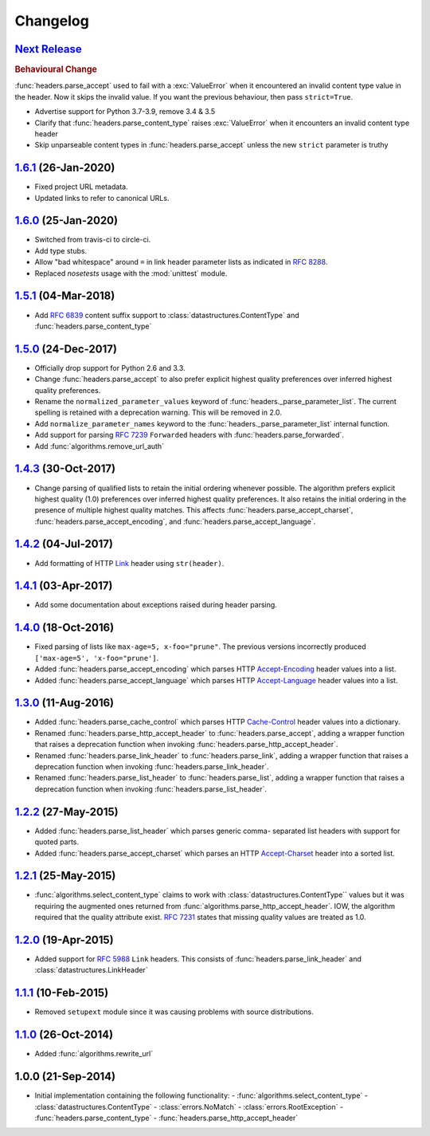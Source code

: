 Changelog
=========

.. py:currentmodule:: ietfparse

`Next Release`_
---------------
.. rubric:: Behavioural Change

:func:`headers.parse_accept` used to fail with a :exc:`ValueError` when
it encountered an invalid content type value in the header.  Now it skips
the invalid value.  If you want the previous behaviour, then pass ``strict=True``.

- Advertise support for Python 3.7-3.9, remove 3.4 & 3.5
- Clarify that :func:`headers.parse_content_type` raises :exc:`ValueError`
  when it encounters an invalid content type header
- Skip unparseable content types in :func:`headers.parse_accept` unless
  the new ``strict`` parameter is truthy

`1.6.1`_ (26-Jan-2020)
----------------------
- Fixed project URL metadata.
- Updated links to refer to canonical URLs.

`1.6.0`_ (25-Jan-2020)
----------------------
- Switched from travis-ci to circle-ci.
- Add type stubs.
- Allow "bad whitespace" around ``=`` in link header parameter lists as
  indicated in :rfc:`8288#section-3`.
- Replaced *nosetests* usage with the :mod:`unittest` module.

`1.5.1`_ (04-Mar-2018)
----------------------
- Add :rfc:`6839` content suffix support to :class:`datastructures.ContentType`
  and :func:`headers.parse_content_type`

`1.5.0`_ (24-Dec-2017)
----------------------
- Officially drop support for Python 2.6 and 3.3.
- Change :func:`headers.parse_accept` to also prefer explicit highest
  quality preferences over inferred highest quality preferences.
- Rename the ``normalized_parameter_values`` keyword of
  :func:`headers._parse_parameter_list`.  The current spelling is retained
  with a deprecation warning.  This will be removed in 2.0.
- Add ``normalize_parameter_names`` keyword to the
  :func:`headers._parse_parameter_list` internal function.
- Add support for parsing :rfc:`7239` ``Forwarded`` headers with
  :func:`headers.parse_forwarded`.
- Add :func:`algorithms.remove_url_auth`

`1.4.3`_ (30-Oct-2017)
----------------------
- Change parsing of qualified lists to retain the initial ordering whenever
  possible.  The algorithm prefers explicit highest quality (1.0) preferences
  over inferred highest quality preferences.  It also retains the initial
  ordering in the presence of multiple highest quality matches.  This affects
  :func:`headers.parse_accept_charset`, :func:`headers.parse_accept_encoding`,
  and :func:`headers.parse_accept_language`.

`1.4.2`_ (04-Jul-2017)
----------------------
- Add formatting of HTTP `Link`_ header using ``str(header)``.

`1.4.1`_ (03-Apr-2017)
----------------------
- Add some documentation about exceptions raised during header parsing.

`1.4.0`_ (18-Oct-2016)
----------------------
- Fixed parsing of lists like ``max-age=5, x-foo="prune"``.  The previous
  versions incorrectly produced ``['max-age=5', 'x-foo="prune']``.
- Added :func:`headers.parse_accept_encoding` which parses HTTP `Accept-Encoding`_
  header values into a list.
- Added :func:`headers.parse_accept_language` which parses HTTP `Accept-Language`_
  header values into a list.

`1.3.0`_ (11-Aug-2016)
----------------------
- Added :func:`headers.parse_cache_control` which parses HTTP `Cache-Control`_
  header values into a dictionary.
- Renamed :func:`headers.parse_http_accept_header` to :func:`headers.parse_accept`,
  adding a wrapper function that raises a deprecation function when invoking
  :func:`headers.parse_http_accept_header`.
- Renamed :func:`headers.parse_link_header` to :func:`headers.parse_link`,
  adding a wrapper function that raises a deprecation function when invoking
  :func:`headers.parse_link_header`.
- Renamed :func:`headers.parse_list_header` to :func:`headers.parse_list`,
  adding a wrapper function that raises a deprecation function when invoking
  :func:`headers.parse_list_header`.


`1.2.2`_ (27-May-2015)
----------------------
- Added :func:`headers.parse_list_header` which parses generic comma-
  separated list headers with support for quoted parts.
- Added :func:`headers.parse_accept_charset` which parses an HTTP
  `Accept-Charset`_ header into a sorted list.

`1.2.1`_ (25-May-2015)
----------------------
- :func:`algorithms.select_content_type` claims to work with
  :class:`datastructures.ContentType`` values but it was requiring
  the augmented ones returned from  :func:`algorithms.parse_http_accept_header`.
  IOW, the algorithm required that the quality attribute exist.
  :rfc:`7231#section-5.3.1` states that missing quality values are
  treated as 1.0.

`1.2.0`_ (19-Apr-2015)
----------------------
- Added support for :rfc:`5988` ``Link`` headers.  This consists
  of :func:`headers.parse_link_header` and :class:`datastructures.LinkHeader`

`1.1.1`_ (10-Feb-2015)
----------------------
- Removed ``setupext`` module since it was causing problems with
  source distributions.

`1.1.0`_ (26-Oct-2014)
----------------------
- Added :func:`algorithms.rewrite_url`

1.0.0 (21-Sep-2014)
-------------------
- Initial implementation containing the following functionality:
  - :func:`algorithms.select_content_type`
  - :class:`datastructures.ContentType`
  - :class:`errors.NoMatch`
  - :class:`errors.RootException`
  - :func:`headers.parse_content_type`
  - :func:`headers.parse_http_accept_header`

.. _Accept-Charset: https://tools.ietf.org/html/rfc7231#section-5.3.3
.. _Accept-Encoding: https://tools.ietf.org/html/rfc7231#section-5.3.4
.. _Accept-Language: https://tools.ietf.org/html/rfc7231#section-5.3.5
.. _Cache-Control: https://tools.ietf.org/html/rfc7231#section-5.2
.. _Link: https://tools.ietf.org/html/rfc5988

.. _1.1.0: https://github.com/dave-shawley/ietfparse/compare/1.0.0...1.1.0
.. _1.1.1: https://github.com/dave-shawley/ietfparse/compare/1.1.0...1.1.1
.. _1.2.0: https://github.com/dave-shawley/ietfparse/compare/1.1.1...1.2.0
.. _1.2.1: https://github.com/dave-shawley/ietfparse/compare/1.2.0...1.2.1
.. _1.2.2: https://github.com/dave-shawley/ietfparse/compare/1.2.1...1.2.2
.. _1.3.0: https://github.com/dave-shawley/ietfparse/compare/1.2.2...1.3.0
.. _1.4.0: https://github.com/dave-shawley/ietfparse/compare/1.3.0...1.4.0
.. _1.4.1: https://github.com/dave-shawley/ietfparse/compare/1.4.0...1.4.1
.. _1.4.2: https://github.com/dave-shawley/ietfparse/compare/1.4.1...1.4.2
.. _1.4.3: https://github.com/dave-shawley/ietfparse/compare/1.4.2...1.4.3
.. _1.5.0: https://github.com/dave-shawley/ietfparse/compare/1.4.3...1.5.0
.. _1.5.1: https://github.com/dave-shawley/ietfparse/compare/1.5.0...1.5.1
.. _1.6.0: https://github.com/dave-shawley/ietfparse/compare/1.5.1...1.6.0
.. _1.6.1: https://github.com/dave-shawley/ietfparse/compare/1.6.0...1.6.1
.. _Next Release: https://github.com/dave-shawley/ietfparse/compare/1.6.1...head
